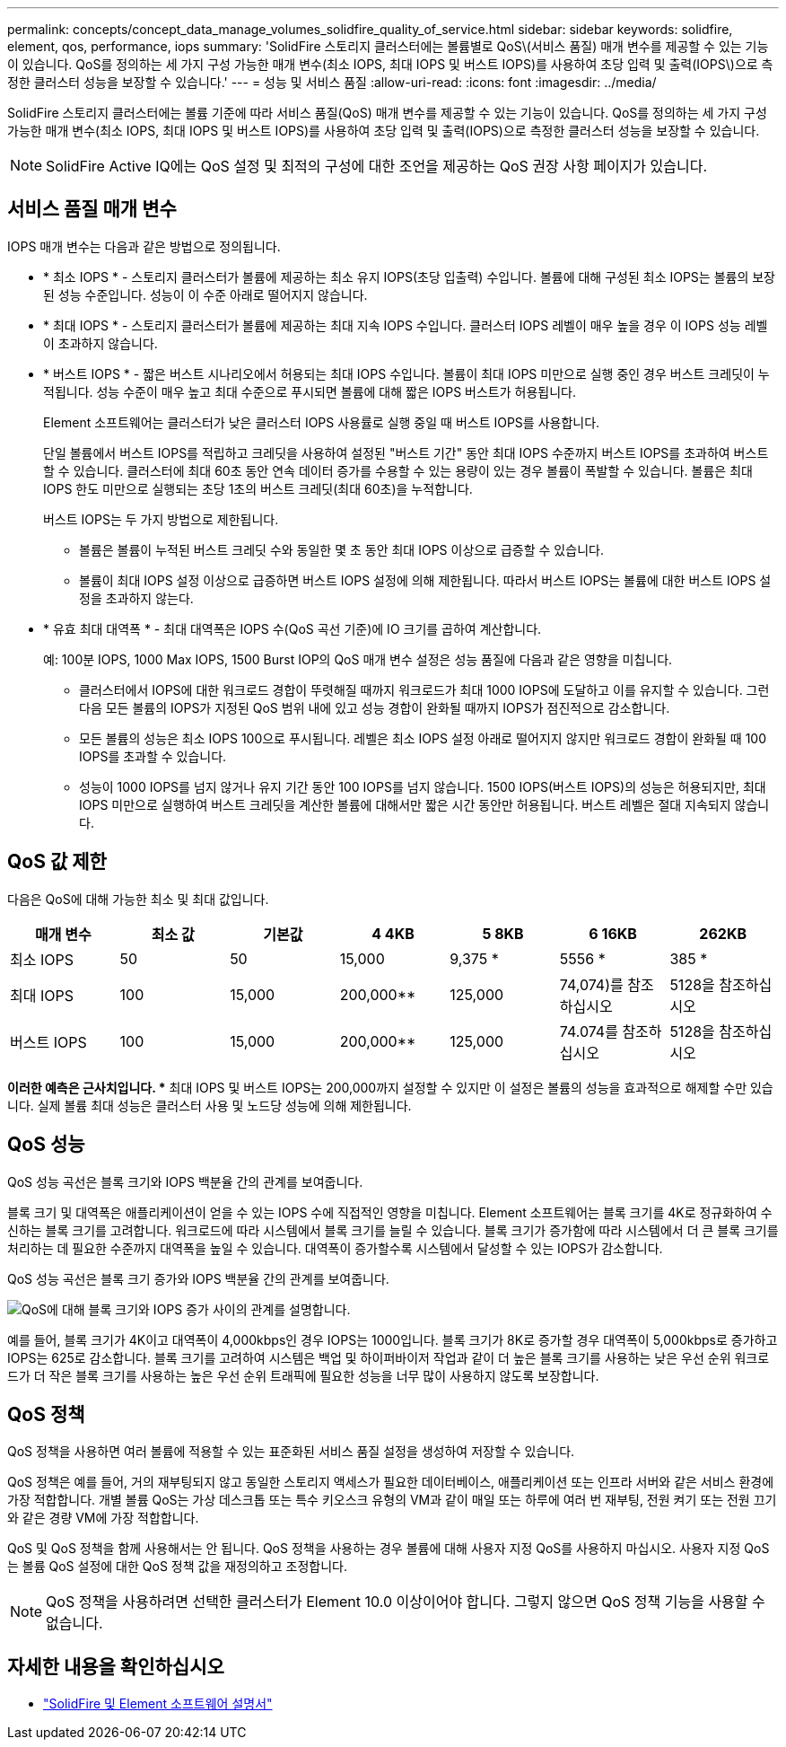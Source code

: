 ---
permalink: concepts/concept_data_manage_volumes_solidfire_quality_of_service.html 
sidebar: sidebar 
keywords: solidfire, element, qos, performance, iops 
summary: 'SolidFire 스토리지 클러스터에는 볼륨별로 QoS\(서비스 품질) 매개 변수를 제공할 수 있는 기능이 있습니다. QoS를 정의하는 세 가지 구성 가능한 매개 변수(최소 IOPS, 최대 IOPS 및 버스트 IOPS)를 사용하여 초당 입력 및 출력(IOPS\)으로 측정한 클러스터 성능을 보장할 수 있습니다.' 
---
= 성능 및 서비스 품질
:allow-uri-read: 
:icons: font
:imagesdir: ../media/


[role="lead"]
SolidFire 스토리지 클러스터에는 볼륨 기준에 따라 서비스 품질(QoS) 매개 변수를 제공할 수 있는 기능이 있습니다. QoS를 정의하는 세 가지 구성 가능한 매개 변수(최소 IOPS, 최대 IOPS 및 버스트 IOPS)를 사용하여 초당 입력 및 출력(IOPS)으로 측정한 클러스터 성능을 보장할 수 있습니다.


NOTE: SolidFire Active IQ에는 QoS 설정 및 최적의 구성에 대한 조언을 제공하는 QoS 권장 사항 페이지가 있습니다.



== 서비스 품질 매개 변수

IOPS 매개 변수는 다음과 같은 방법으로 정의됩니다.

* * 최소 IOPS * - 스토리지 클러스터가 볼륨에 제공하는 최소 유지 IOPS(초당 입출력) 수입니다. 볼륨에 대해 구성된 최소 IOPS는 볼륨의 보장된 성능 수준입니다. 성능이 이 수준 아래로 떨어지지 않습니다.
* * 최대 IOPS * - 스토리지 클러스터가 볼륨에 제공하는 최대 지속 IOPS 수입니다. 클러스터 IOPS 레벨이 매우 높을 경우 이 IOPS 성능 레벨이 초과하지 않습니다.
* * 버스트 IOPS * - 짧은 버스트 시나리오에서 허용되는 최대 IOPS 수입니다. 볼륨이 최대 IOPS 미만으로 실행 중인 경우 버스트 크레딧이 누적됩니다. 성능 수준이 매우 높고 최대 수준으로 푸시되면 볼륨에 대해 짧은 IOPS 버스트가 허용됩니다.
+
Element 소프트웨어는 클러스터가 낮은 클러스터 IOPS 사용률로 실행 중일 때 버스트 IOPS를 사용합니다.

+
단일 볼륨에서 버스트 IOPS를 적립하고 크레딧을 사용하여 설정된 "버스트 기간" 동안 최대 IOPS 수준까지 버스트 IOPS를 초과하여 버스트할 수 있습니다. 클러스터에 최대 60초 동안 연속 데이터 증가를 수용할 수 있는 용량이 있는 경우 볼륨이 폭발할 수 있습니다. 볼륨은 최대 IOPS 한도 미만으로 실행되는 초당 1초의 버스트 크레딧(최대 60초)을 누적합니다.

+
버스트 IOPS는 두 가지 방법으로 제한됩니다.

+
** 볼륨은 볼륨이 누적된 버스트 크레딧 수와 동일한 몇 초 동안 최대 IOPS 이상으로 급증할 수 있습니다.
** 볼륨이 최대 IOPS 설정 이상으로 급증하면 버스트 IOPS 설정에 의해 제한됩니다. 따라서 버스트 IOPS는 볼륨에 대한 버스트 IOPS 설정을 초과하지 않는다.


* * 유효 최대 대역폭 * - 최대 대역폭은 IOPS 수(QoS 곡선 기준)에 IO 크기를 곱하여 계산합니다.
+
예: 100분 IOPS, 1000 Max IOPS, 1500 Burst IOP의 QoS 매개 변수 설정은 성능 품질에 다음과 같은 영향을 미칩니다.

+
** 클러스터에서 IOPS에 대한 워크로드 경합이 뚜렷해질 때까지 워크로드가 최대 1000 IOPS에 도달하고 이를 유지할 수 있습니다. 그런 다음 모든 볼륨의 IOPS가 지정된 QoS 범위 내에 있고 성능 경합이 완화될 때까지 IOPS가 점진적으로 감소합니다.
** 모든 볼륨의 성능은 최소 IOPS 100으로 푸시됩니다. 레벨은 최소 IOPS 설정 아래로 떨어지지 않지만 워크로드 경합이 완화될 때 100 IOPS를 초과할 수 있습니다.
** 성능이 1000 IOPS를 넘지 않거나 유지 기간 동안 100 IOPS를 넘지 않습니다. 1500 IOPS(버스트 IOPS)의 성능은 허용되지만, 최대 IOPS 미만으로 실행하여 버스트 크레딧을 계산한 볼륨에 대해서만 짧은 시간 동안만 허용됩니다. 버스트 레벨은 절대 지속되지 않습니다.






== QoS 값 제한

다음은 QoS에 대해 가능한 최소 및 최대 값입니다.

[cols="7*"]
|===
| 매개 변수 | 최소 값 | 기본값 | 4 4KB | 5 8KB | 6 16KB | 262KB 


| 최소 IOPS | 50 | 50 | 15,000 | 9,375 * | 5556 * | 385 * 


| 최대 IOPS | 100 | 15,000 | 200,000** | 125,000 | 74,074)를 참조하십시오 | 5128을 참조하십시오 


| 버스트 IOPS | 100 | 15,000 | 200,000** | 125,000 | 74.074를 참조하십시오 | 5128을 참조하십시오 
|===
*이러한 예측은 근사치입니다. ** 최대 IOPS 및 버스트 IOPS는 200,000까지 설정할 수 있지만 이 설정은 볼륨의 성능을 효과적으로 해제할 수만 있습니다. 실제 볼륨 최대 성능은 클러스터 사용 및 노드당 성능에 의해 제한됩니다.



== QoS 성능

QoS 성능 곡선은 블록 크기와 IOPS 백분율 간의 관계를 보여줍니다.

블록 크기 및 대역폭은 애플리케이션이 얻을 수 있는 IOPS 수에 직접적인 영향을 미칩니다. Element 소프트웨어는 블록 크기를 4K로 정규화하여 수신하는 블록 크기를 고려합니다. 워크로드에 따라 시스템에서 블록 크기를 늘릴 수 있습니다. 블록 크기가 증가함에 따라 시스템에서 더 큰 블록 크기를 처리하는 데 필요한 수준까지 대역폭을 높일 수 있습니다. 대역폭이 증가할수록 시스템에서 달성할 수 있는 IOPS가 감소합니다.

QoS 성능 곡선은 블록 크기 증가와 IOPS 백분율 간의 관계를 보여줍니다.

image::../media/solidfire_qos_performance_curve.png[QoS에 대해 블록 크기와 IOPS 증가 사이의 관계를 설명합니다.]

예를 들어, 블록 크기가 4K이고 대역폭이 4,000kbps인 경우 IOPS는 1000입니다. 블록 크기가 8K로 증가할 경우 대역폭이 5,000kbps로 증가하고 IOPS는 625로 감소합니다. 블록 크기를 고려하여 시스템은 백업 및 하이퍼바이저 작업과 같이 더 높은 블록 크기를 사용하는 낮은 우선 순위 워크로드가 더 작은 블록 크기를 사용하는 높은 우선 순위 트래픽에 필요한 성능을 너무 많이 사용하지 않도록 보장합니다.



== QoS 정책

QoS 정책을 사용하면 여러 볼륨에 적용할 수 있는 표준화된 서비스 품질 설정을 생성하여 저장할 수 있습니다.

QoS 정책은 예를 들어, 거의 재부팅되지 않고 동일한 스토리지 액세스가 필요한 데이터베이스, 애플리케이션 또는 인프라 서버와 같은 서비스 환경에 가장 적합합니다. 개별 볼륨 QoS는 가상 데스크톱 또는 특수 키오스크 유형의 VM과 같이 매일 또는 하루에 여러 번 재부팅, 전원 켜기 또는 전원 끄기와 같은 경량 VM에 가장 적합합니다.

QoS 및 QoS 정책을 함께 사용해서는 안 됩니다. QoS 정책을 사용하는 경우 볼륨에 대해 사용자 지정 QoS를 사용하지 마십시오. 사용자 지정 QoS는 볼륨 QoS 설정에 대한 QoS 정책 값을 재정의하고 조정합니다.


NOTE: QoS 정책을 사용하려면 선택한 클러스터가 Element 10.0 이상이어야 합니다. 그렇지 않으면 QoS 정책 기능을 사용할 수 없습니다.



== 자세한 내용을 확인하십시오

* https://docs.netapp.com/us-en/element-software/index.html["SolidFire 및 Element 소프트웨어 설명서"]

